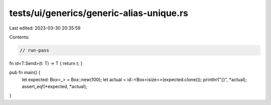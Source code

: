 tests/ui/generics/generic-alias-unique.rs
=========================================

Last edited: 2023-03-30 20:35:59

Contents:

.. code-block:: rs

    // run-pass

fn id<T:Send>(t: T) -> T { return t; }

pub fn main() {
    let expected: Box<_> = Box::new(100);
    let actual = id::<Box<isize>>(expected.clone());
    println!("{}", *actual);
    assert_eq!(*expected, *actual);
}


